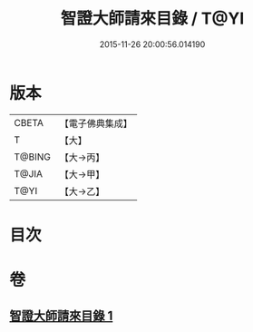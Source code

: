 #+TITLE: 智證大師請來目錄 / T@YI
#+DATE: 2015-11-26 20:00:56.014190
* 版本
 |     CBETA|【電子佛典集成】|
 |         T|【大】     |
 |    T@BING|【大→丙】   |
 |     T@JIA|【大→甲】   |
 |      T@YI|【大→乙】   |

* 目次
* 卷
** [[file:KR6s0120_001.txt][智證大師請來目錄 1]]
